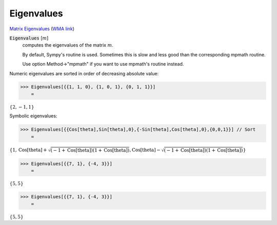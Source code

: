 Eigenvalues
===========

`Matrix Eigenvalues <https://en.wikipedia.org/wiki/Eigenvalues_and_eigenvectors>`_     (`WMA link <https://reference.wolfram.com/language/ref/Eigenvalues.html>`_)



:code:`Eigenvalues` [:math:`m`]
    computes the eigenvalues of the matrix :math:`m`.
    
    By default, Sympy's routine is used. Sometimes this is slow and       less good than the corresponding mpmath routine.
    
    Use option Method->"mpmath" if you want to use mpmath's routine instead.





Numeric eigenvalues are sorted in order of decreasing absolute value:

>>> Eigenvalues[{{1, 1, 0}, {1, 0, 1}, {0, 1, 1}}]
    =

:math:`\left\{2,-1,1\right\}`



Symbolic eigenvalues:

>>> Eigenvalues[{{Cos[theta],Sin[theta],0},{-Sin[theta],Cos[theta],0},{0,0,1}}] // Sort
    =

:math:`\left\{1,\text{Cos}\left[\text{theta}\right]+\sqrt{\left(-1+\text{Cos}\left[\text{theta}\right]\right) \left(1+\text{Cos}\left[\text{theta}\right]\right)},\text{Cos}\left[\text{theta}\right]-\sqrt{\left(-1+\text{Cos}\left[\text{theta}\right]\right) \left(1+\text{Cos}\left[\text{theta}\right]\right)}\right\}`


>>> Eigenvalues[{{7, 1}, {-4, 3}}]
    =

:math:`\left\{5,5\right\}`


>>> Eigenvalues[{{7, 1}, {-4, 3}}]
    =

:math:`\left\{5,5\right\}`


